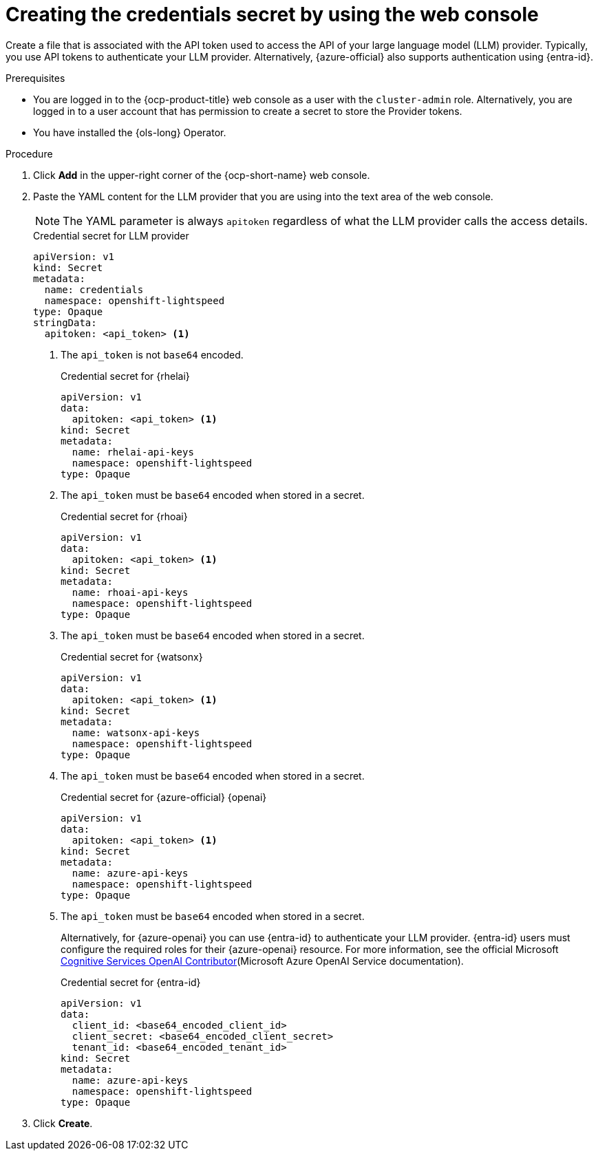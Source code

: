// This module is used in the following assemblies:

// * configure/ols-configuring-openshift-lightspeed.adoc

:_mod-docs-content-type: PROCEDURE
[id="ols-creating-the-credentials-secret-using-web-console_{context}"]
= Creating the credentials secret by using the web console

Create a file that is associated with the API token used to access the API of your large language model (LLM) provider. Typically, you use API tokens to authenticate your LLM provider. Alternatively, {azure-official} also supports authentication using {entra-id}.

.Prerequisites

* You are logged in to the {ocp-product-title} web console as a user with the `cluster-admin` role. Alternatively, you are logged in to a user account that has permission to create a secret to store the Provider tokens.

* You have installed the {ols-long} Operator.

.Procedure 

. Click *Add* in the upper-right corner of the {ocp-short-name} web console.

. Paste the YAML content for the LLM provider that you are using into the text area of the web console.
+
[NOTE]
====
The YAML parameter is always `apitoken` regardless of what the LLM provider calls the access details.
====
+
.Credential secret for LLM provider
[source,yaml, subs="attributes,verbatim"]
----
apiVersion: v1
kind: Secret
metadata:
  name: credentials
  namespace: openshift-lightspeed
type: Opaque
stringData:
  apitoken: <api_token> <1>
----
<1> The `api_token` is not `base64` encoded.
+
.Credential secret for {rhelai}
[source,yaml,subs="attributes,verbatim"]
----
apiVersion: v1
data:
  apitoken: <api_token> <1>
kind: Secret
metadata:
  name: rhelai-api-keys
  namespace: openshift-lightspeed
type: Opaque
----
<1> The `api_token` must be `base64` encoded when stored in a secret.
+
.Credential secret for {rhoai}
[source,yaml,subs="attributes,verbatim"]
----
apiVersion: v1
data:
  apitoken: <api_token> <1>
kind: Secret
metadata:
  name: rhoai-api-keys
  namespace: openshift-lightspeed
type: Opaque
----
<1> The `api_token` must be `base64` encoded when stored in a secret.
+
.Credential secret for {watsonx}
[source,yaml, subs="attributes,verbatim"]
----
apiVersion: v1
data:
  apitoken: <api_token> <1>
kind: Secret
metadata:
  name: watsonx-api-keys
  namespace: openshift-lightspeed
type: Opaque
----
<1> The `api_token` must be `base64` encoded when stored in a secret.
+
.Credential secret for {azure-official} {openai}
[source,yaml,subs="attributes,verbatim"]
----
apiVersion: v1
data:
  apitoken: <api_token> <1>
kind: Secret
metadata:
  name: azure-api-keys
  namespace: openshift-lightspeed
type: Opaque
----
<1> The `api_token` must be `base64` encoded when stored in a secret.
+
Alternatively, for {azure-openai} you can use {entra-id} to authenticate your LLM provider. {entra-id} users must configure the required roles for their {azure-openai} resource. For more information, see the official Microsoft link:https://learn.microsoft.com/en-us/azure/ai-services/openai/how-to/role-based-access-control#cognitive-services-openai-contributor[Cognitive Services OpenAI Contributor](Microsoft Azure OpenAI Service documentation).
+
.Credential secret for {entra-id}
[source,yaml,subs="attributes,verbatim"]
----
apiVersion: v1
data:
  client_id: <base64_encoded_client_id>
  client_secret: <base64_encoded_client_secret>
  tenant_id: <base64_encoded_tenant_id>
kind: Secret
metadata:
  name: azure-api-keys
  namespace: openshift-lightspeed
type: Opaque
----

. Click *Create*.
